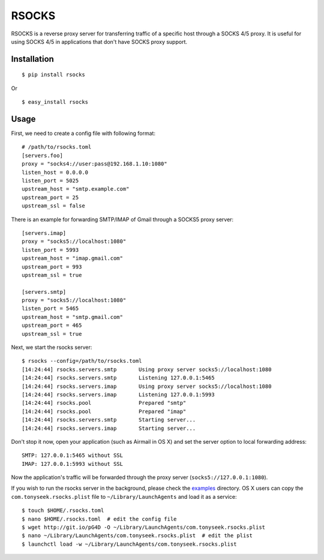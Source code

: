 RSOCKS
======

RSOCKS is a reverse proxy server for transferring traffic of a specific host
through a SOCKS 4/5 proxy. It is useful for using SOCKS 4/5 in applications
that don't have SOCKS proxy support.

Installation
------------

::

    $ pip install rsocks

Or

::

    $ easy_install rsocks

Usage
-----

First, we need to create a config file with following format::

    # /path/to/rsocks.toml
    [servers.foo]
    proxy = "socks4://user:pass@192.168.1.10:1080"
    listen_host = 0.0.0.0
    listen_port = 5025
    upstream_host = "smtp.example.com"
    upstream_port = 25
    upstream_ssl = false

There is an example for forwarding SMTP/IMAP of Gmail through a SOCKS5 proxy
server::

    [servers.imap]
    proxy = "socks5://localhost:1080"
    listen_port = 5993
    upstream_host = "imap.gmail.com"
    upstream_port = 993
    upstream_ssl = true

    [servers.smtp]
    proxy = "socks5://localhost:1080"
    listen_port = 5465
    upstream_host = "smtp.gmail.com"
    upstream_port = 465
    upstream_ssl = true

Next, we start the rsocks server::

    $ rsocks --config=/path/to/rsocks.toml
    [14:24:44] rsocks.servers.smtp       Using proxy server socks5://localhost:1080
    [14:24:44] rsocks.servers.smtp       Listening 127.0.0.1:5465
    [14:24:44] rsocks.servers.imap       Using proxy server socks5://localhost:1080
    [14:24:44] rsocks.servers.imap       Listening 127.0.0.1:5993
    [14:24:44] rsocks.pool               Prepared "smtp"
    [14:24:44] rsocks.pool               Prepared "imap"
    [14:24:44] rsocks.servers.smtp       Starting server...
    [14:24:44] rsocks.servers.imap       Starting server...

Don't stop it now, open your application (such as Airmail in OS X) and set the
server option to local forwarding address::

    SMTP: 127.0.0.1:5465 without SSL
    IMAP: 127.0.0.1:5993 without SSL

Now the application's traffic will be forwarded through the proxy server
(``socks5://127.0.0.1:1080``).

If you wish to run the rsocks server in the background, please check the
`examples <https://github.com/tonyseek/rsocks/tree/master/examples>`_
directory. OS X users can copy the ``com.tonyseek.rsocks.plist`` file to
``~/Library/LaunchAgents`` and load it as a service::

    $ touch $HOME/.rsocks.toml
    $ nano $HOME/.rsocks.toml  # edit the config file
    $ wget http://git.io/pG4D -O ~/Library/LaunchAgents/com.tonyseek.rsocks.plist
    $ nano ~/Library/LaunchAgents/com.tonyseek.rsocks.plist  # edit the plist
    $ launchctl load -w ~/Library/LaunchAgents/com.tonyseek.rsocks.plist
